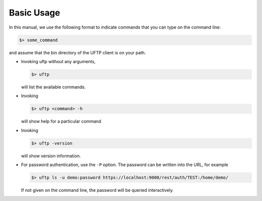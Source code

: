 .. _uftp-client-basic-usage:


Basic Usage
===========

In this manual, we use the following format to indicate commands
that you can type on the command line:

.. code:: console

	$> some_command

and assume that the bin directory of the UFTP client is on your path.

* Invoking uftp without any arguments,

  .. code:: console

	$> uftp

  will list the available commands.

.. .note::
	On Windows, the script is called ``uftp.bat``

* Invoking
 
  .. code:: console

	$> uftp <command> -h

  will show help for a particular command

* Invoking 

  .. code:: console

	$> uftp -version

  will show version information.

* For password authentication, use the ``-P`` option. The password can be written into the URL, for example

  .. code:: console

	$> uftp ls -u demo:password https://localhost:9000/rest/auth/TEST:/home/demo/

  If not given on the command line, the password will be queried interactively.


.. seealso::

	For detailed usage instructions and examples, refer to the :ref:`uftp-client-manual` available in the doc directory or online.